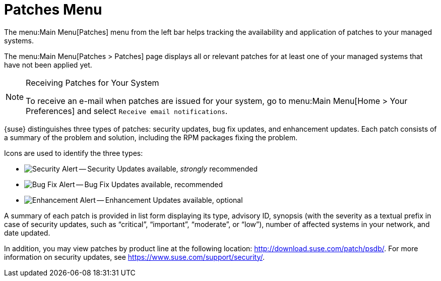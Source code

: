 [[ref.webui.patches]]
= Patches Menu

The menu:Main Menu[Patches] menu from the left bar helps tracking the availability and application of patches to your managed systems.

The menu:Main Menu[Patches > Patches] page displays all or relevant patches for at least one of your managed systems that have not been applied yet.

.Receiving Patches for Your System
[NOTE]
====
To receive an e-mail when patches are issued for your system, go to menu:Main Menu[Home > Your Preferences] and select [guimenu]``Receive email notifications``.
====

{suse} distinguishes three types of patches: security updates, bug fix updates, and enhancement updates.
Each patch consists of a summary of the problem and solution, including the RPM packages fixing the problem.

Icons are used to identify the three types:

* image:fa-shield.svg[Security Alert,scaledwidth=1.2em] -- Security Updates available, _strongly_ recommended
* image:fa-bug.svg[Bug Fix Alert,scaledwidth=1.6em] -- Bug Fix Updates available, recommended
* image:spacewalk-icon-enhancement.svg[Enhancement Alert,scaledwidth=1.4em] -- Enhancement Updates available, optional


A summary of each patch is provided in list form displaying its type, advisory ID, synopsis (with the severity as a textual prefix in case of security updates, such as "`critical`", "`important`", "`moderate`", or "`low`"), number of affected systems in your network, and date updated.

In addition, you may view patches by product line at the following location: http://download.suse.com/patch/psdb/.
For more information on security updates, see https://www.suse.com/support/security/.
